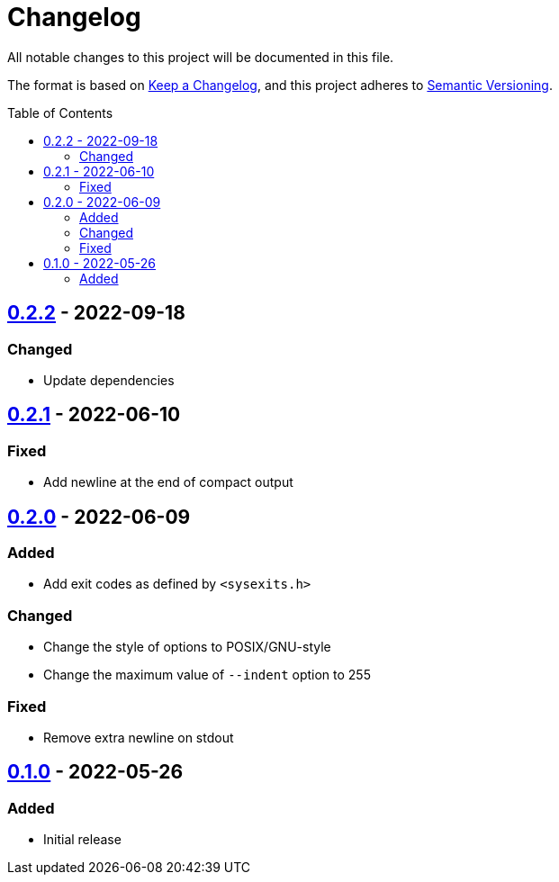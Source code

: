 = Changelog
:toc: macro
:project-url: https://github.com/sorairolake/jsonfmt
:compare-url: {project-url}/compare
:issue-url: {project-url}/issues
:pull-request-url: {project-url}/pull

All notable changes to this project will be documented in this file.

The format is based on https://keepachangelog.com/[Keep a Changelog], and this
project adheres to https://semver.org/[Semantic Versioning].

toc::[]

== {compare-url}/v0.2.1\...v0.2.2[0.2.2] - 2022-09-18

=== Changed

* Update dependencies

== {compare-url}/v0.2.0\...v0.2.1[0.2.1] - 2022-06-10

=== Fixed

* Add newline at the end of compact output

== {compare-url}/v0.1.0\...v0.2.0[0.2.0] - 2022-06-09

=== Added

* Add exit codes as defined by `<sysexits.h>`

=== Changed

* Change the style of options to POSIX/GNU-style
* Change the maximum value of `--indent` option to 255

=== Fixed

* Remove extra newline on stdout

== {project-url}/releases/tag/v0.1.0[0.1.0] - 2022-05-26

=== Added

* Initial release
